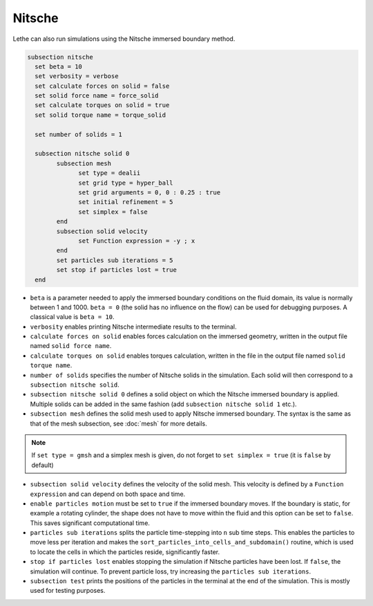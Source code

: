 Nitsche
---------

Lethe can also run simulations using the Nitsche immersed boundary method. 

.. code-block:: text

  subsection nitsche
    set beta = 10
    set verbosity = verbose
    set calculate forces on solid = false
    set solid force name = force_solid
    set calculate torques on solid = true
    set solid torque name = torque_solid

    set number of solids = 1

    subsection nitsche solid 0
	  subsection mesh
	  	set type = dealii
	  	set grid type = hyper_ball
	  	set grid arguments = 0, 0 : 0.25 : true
	  	set initial refinement = 5
	  	set simplex = false
	  end
	  subsection solid velocity
	  	set Function expression = -y ; x
	  end
          set particles sub iterations = 5
          set stop if particles lost = true
    end

* ``beta`` is a parameter needed to apply the immersed boundary conditions on the fluid domain, its value is normally between 1 and 1000. ``beta = 0`` (the solid has no influence on the flow) can be used for debugging purposes. A classical value is ``beta = 10``.
* ``verbosity`` enables printing Nitsche intermediate results to the terminal.
* ``calculate forces on solid`` enables forces calculation on the immersed geometry, written in the output file named ``solid force name``. 
* ``calculate torques on solid`` enables torques calculation, written in the file in the output file named ``solid torque name``. 
* ``number of solids`` specifies the number of Nitsche solids in the simulation. Each solid will then correspond to a ``subsection nitsche solid``.
* ``subsection nitsche solid 0`` defines a solid object on which the Nitsche immersed boundary is applied. Multiple solids can be added in the same fashion (add ``subsection nitsche solid 1`` etc.).
* ``subsection mesh`` defines the solid mesh used to apply Nitsche immersed boundary. The syntax is the same as that of the mesh subsection, see :doc:`mesh` for more details.

.. note::
  If ``set type = gmsh`` and a simplex mesh is given, do not forget to ``set simplex = true`` (it is ``false`` by default)

* ``subsection solid velocity`` defines the velocity of the solid mesh. This velocity is defined by a ``Function  expression`` and can depend on both space and time.
* ``enable particles motion`` must be set to ``true`` if the immersed boundary moves. If the boundary is static, for example a rotating cylinder, the shape does not have to move within the fluid and this option can be set to ``false``. This saves significant computational time.
* ``particles sub iterations`` splits the particle time-stepping into ``n`` sub time steps. This enables the particles to move less per iteration and makes the ``sort_particles_into_cells_and_subdomain()`` routine, which is used to locate the cells in which the particles reside, significantly faster. 
* ``stop if particles lost`` enables stopping the simulation if Nitsche particles have been lost. If ``false``, the simulation will continue. To prevent particle loss, try increasing the ``particles sub iterations``.
* ``subsection test`` prints the positions of the particles in the terminal at the end of the simulation. This is mostly used for testing purposes.
